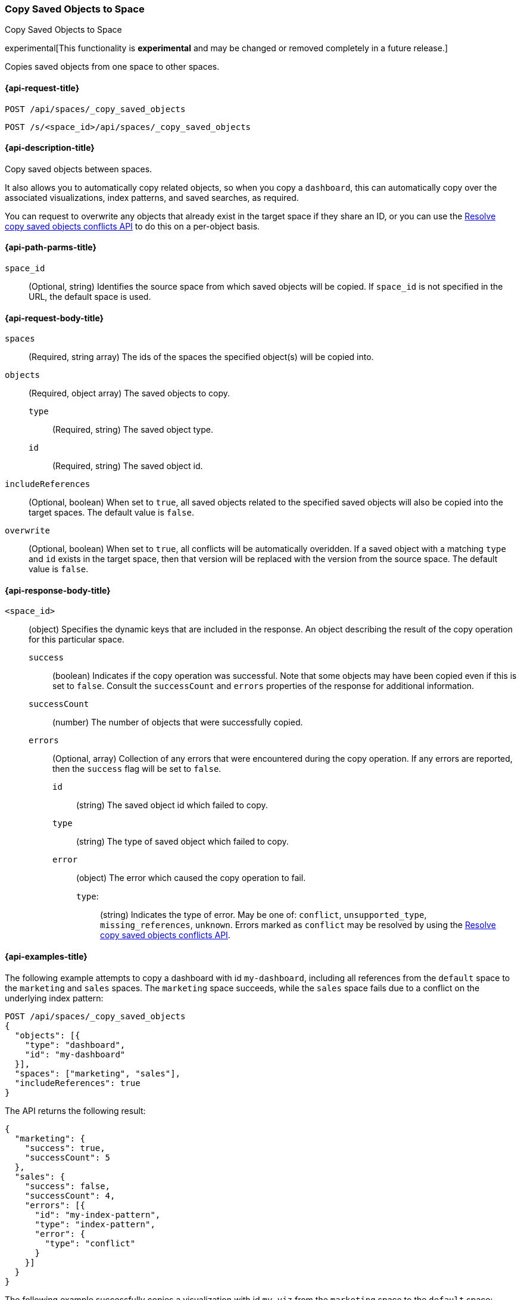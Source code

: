 [role="xpack"]
[[spaces-api-copy-saved-objects]]
=== Copy Saved Objects to Space
++++
<titleabbrev>Copy Saved Objects to Space</titleabbrev>
++++

experimental[This functionality is *experimental* and may be changed or removed completely in a future release.]

Copies saved objects from one space to other spaces.

////
Use the appropriate heading levels for your book.
Add anchors for each section.
FYI: The section titles use attributes in case those terms change.
////

[[spaces-api-copy-saved-objects-request]]
==== {api-request-title}
////
This section show the basic endpoint, without the body or optional parameters.
Variables should use <...> syntax.
If an API supports both PUT and POST, include both here.
////

`POST /api/spaces/_copy_saved_objects`

`POST /s/<space_id>/api/spaces/_copy_saved_objects`


////
[[spaces-api-copy-saved-objects-prereqs]]
==== {api-prereq-title}
////
////
Optional list of prerequisites.

For example:

* A snapshot of an index created in 5.x can be restored to 6.x. You must...
* If the {es} {security-features} are enabled, you must have `write`, `monitor`,
and `manage_follow_index` index privileges...
////


[[spaces-api-copy-saved-objects-desc]]
==== {api-description-title}

Copy saved objects between spaces.

It also allows you to automatically copy related objects, so when you copy a `dashboard`, this can automatically copy over the
associated visualizations, index patterns, and saved searches, as required.

You can request to overwrite any objects that already exist in the target space if they share an ID, or you can use the 
<<spaces-api-resolve-copy-saved-objects-conflicts, Resolve copy saved objects conflicts API>> to do this on a per-object basis.

////
Add a more detailed description the context.
Link to related APIs if appropriate.

Guidelines for parameter documentation
***************************************
* Use a definition list.
* End each definition with a period.
* Include whether the parameter is Optional or Required and the data type.
* Include default values as the last sentence of the first paragraph.
* Include a range of valid values, if applicable.
* If the parameter requires a specific delimiter for multiple values, say so.
* If the parameter supports wildcards, ditto.
* For large or nested objects, consider linking to a separate definition list.
***************************************
////


[[spaces-api-copy-saved-objects-path-params]]
==== {api-path-parms-title}
////
A list of all the parameters within the path of the endpoint (before the query string (?)).

For example:
`<follower_index>`::
(Required, string) Name of the follower index
////
`space_id`::
(Optional, string) Identifies the source space from which saved objects will be copied. If `space_id` is not specified in the URL, the default space is used.

//// 
[[spaces-api-copy-saved-objects-params]]
==== {api-query-parms-title}
////
////
A list of the parameters in the query string of the endpoint (after the ?).

For example:
`wait_for_active_shards`::
(Optional, integer) Specifies the number of shards to wait on being active before
responding. A shard must be restored from the leader index being active.
Restoring a follower shard requires transferring all the remote Lucene segment
files to the follower index. The default is `0`, which means waiting on none of
the shards to be active.
////

[[spaces-api-copy-saved-objects-request-body]]
==== {api-request-body-title}
////
A list of the properties you can specify in the body of the request.

For example:
`remote_cluster`::
(Required, string) The <<modules-remote-clusters,remote cluster>> that contains
the leader index.

`leader_index`::
(Required, string) The name of the index in the leader cluster to follow.
////
`spaces` ::
  (Required, string array) The ids of the spaces the specified object(s) will be copied into.

`objects` ::
  (Required, object array) The saved objects to copy.
  `type` :::
    (Required, string) The saved object type.
  `id` :::
    (Required, string) The saved object id.

`includeReferences` ::
  (Optional, boolean) When set to `true`, all saved objects related to the specified saved objects will also be copied into the target spaces. The default value is `false`.

`overwrite` ::
  (Optional, boolean) When set to `true`, all conflicts will be automatically overidden. If a saved object with a matching `type` and `id` exists in the target space, then that version will be replaced with the version from the source space. The default value is `false`.


[[spaces-api-copy-saved-objects-response-body]]
==== {api-response-body-title}
////
Response body is only required for detailed responses.

For example:
`auto_follow_stats`::
  (object) An object representing stats for the auto-follow coordinator. This
  object consists of the following fields:

`auto_follow_stats.number_of_successful_follow_indices`:::
  (long) the number of indices that the auto-follow coordinator successfully
  followed
...

////

`<space_id>`::
  (object) Specifies the dynamic keys that are included in the response. An object describing the result of the copy operation for this particular space.
  `success`:::
    (boolean) Indicates if the copy operation was successful. Note that some objects may have been copied even if this is set to `false`. Consult the `successCount` and `errors` properties of the response for additional information.
  `successCount`:::
    (number) The number of objects that were successfully copied.
  `errors`:::
    (Optional, array) Collection of any errors that were encountered during the copy operation. If any errors are reported, then the `success` flag will be set to `false`.
    `id`::::
      (string) The saved object id which failed to copy.
    `type`::::
      (string) The type of saved object which failed to copy.
    `error`::::
      (object) The error which caused the copy operation to fail.
      `type`:::::
        (string) Indicates the type of error. May be one of: `conflict`, `unsupported_type`, `missing_references`, `unknown`. Errors marked as `conflict` may be resolved by using the <<spaces-api-resolve-copy-saved-objects-conflicts, Resolve copy saved objects conflicts API>>.

//// 
[[spaces-api-copy-saved-objects-response-codes]]
==== {api-response-codes-title}
////
////
Response codes are only required when needed to understand the response body.

For example:
`200`::
Indicates all listed indices or index aliases exist.

 `404`::
Indicates one or more listed indices or index aliases **do not** exist.
////


[[spaces-api-copy-saved-objects-example]]
==== {api-examples-title}
////
Optional brief example.
Use an 'Examples' heading if you include multiple examples.


[source,js]
----
PUT /follower_index/_ccr/follow?wait_for_active_shards=1
{
  "remote_cluster" : "remote_cluster",
  "leader_index" : "leader_index",
  "max_read_request_operation_count" : 1024,
  "max_outstanding_read_requests" : 16,
  "max_read_request_size" : "1024k",
  "max_write_request_operation_count" : 32768,
  "max_write_request_size" : "16k",
  "max_outstanding_write_requests" : 8,
  "max_write_buffer_count" : 512,
  "max_write_buffer_size" : "512k",
  "max_retry_delay" : "10s",
  "read_poll_timeout" : "30s"
}
----
// CONSOLE
// TEST[setup:remote_cluster_and_leader_index]

The API returns the following result:

[source,js]
----
{
  "follow_index_created" : true,
  "follow_index_shards_acked" : true,
  "index_following_started" : true
}
----
// TESTRESPONSE
////

The following example attempts to copy a dashboard with id `my-dashboard`, including all references from the `default` space to the `marketing` and `sales` spaces. The `marketing` space succeeds, while the `sales` space fails due to a conflict on the underlying index pattern:

[source,js]
----
POST /api/spaces/_copy_saved_objects
{
  "objects": [{
    "type": "dashboard",
    "id": "my-dashboard"
  }],
  "spaces": ["marketing", "sales"],
  "includeReferences": true
}
----
// KIBANA

The API returns the following result:

[source,js]
----
{
  "marketing": {
    "success": true,
    "successCount": 5
  },
  "sales": {
    "success": false,
    "successCount": 4,
    "errors": [{
      "id": "my-index-pattern",
      "type": "index-pattern",
      "error": {
        "type": "conflict"
      }
    }]
  }
}
----

The following example successfully copies a visualization with id `my-viz` from the `marketing` space to the `default` space:

[source,js]
----
POST /s/marketing/api/spaces/_copy_saved_objects
{
  "objects": [{
    "type": "visualization",
    "id": "my-viz"
  }],
  "spaces": ["default"]
}
----
// KIBANA

The API returns the following result:

[source,js]
----
{
  "default": {
    "success": true,
    "successCount": 1
  }
}
----
